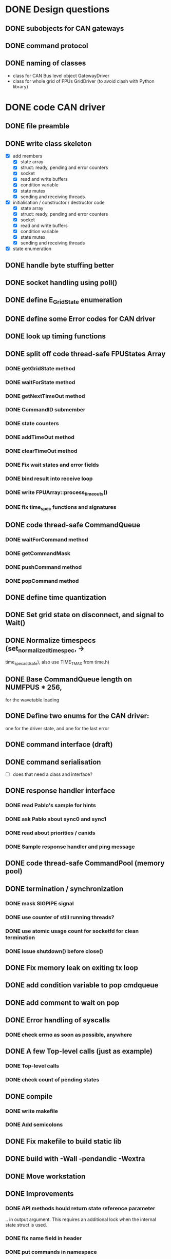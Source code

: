 
* DONE Design questions

** DONE subobjects for CAN gateways
** DONE command protocol

** DONE naming of classes
- class for CAN Bus level object GatewayDriver
- class for whole grid of FPUs GridDriver (to avoid clash with Python library)

* DONE code CAN driver

** DONE file preamble
** DONE write class skeleton
- [X] add members
  - [X] state array
  - [X] struct: ready, pending and error counters
  - [X] socket
  - [X] read and write buffers
  - [X] condition variable
  - [X] state mutex
  - [X] sending and receiving threads


- [X] initialisation / constructor / destructor code
  - [X] state array
  - [X] struct: ready, pending and error counters
  - [X] socket
  - [X] read and write buffers
  - [X] condition variable
  - [X] state mutex
  - [X] sending and receiving threads

- [X] state enumeration
** DONE handle byte stuffing better
** DONE socket handling using poll()

** DONE define E_GridState enumeration

** DONE define some Error codes for CAN driver
** DONE look up timing functions
** DONE split off code thread-safe FPUStates Array
*** DONE getGridState method
*** DONE waitForState method
*** DONE getNextTimeOut method
*** DONE CommandID submember
*** DONE state counters
*** DONE addTimeOut method
*** DONE clearTimeOut method
*** DONE Fix wait states and error fields
*** DONE bind result into receive loop
*** DONE write FPUArray::process_timeouts()
*** DONE fix time_spec functions and signatures
** DONE code thread-safe CommandQueue
*** DONE waitForCommand method
*** DONE getCommandMask
*** DONE pushCommand method
*** DONE popCommand method
** DONE define time quantization
** DONE Set grid state on disconnect, and signal to Wait()
** DONE Normalize timespecs (set_normalized_timespec, -> 
time_spec_add_safe), also  use TIME_T_MAX from time.h)
** DONE Base CommandQueue length on NUMFPUS * 256, 
  for the wavetable loading
** DONE Define two enums for the CAN driver:
 one for the driver state, and one for 
 the last error
** DONE command interface (draft)
** DONE command serialisation
- [ ] does that need a class and interface?
** DONE response handler interface
*** DONE read Pablo's sample for hints
*** DONE ask Pablo about sync0 and sync1
*** DONE read about priorities / canids
*** DONE Sample response handler and ping message
** DONE code thread-safe CommandPool (memory pool)
** DONE termination / synchronization
*** DONE mask SIGPIPE signal
*** DONE use counter of still running threads?
*** DONE use atomic usage count for socketfd for clean termination
*** DONE issue shutdown() before close()
** DONE Fix memory leak on exiting tx loop
** DONE add condition variable to pop cmdqueue
** DONE add comment to wait on pop
** DONE Error handling of syscalls
*** DONE check errno as soon as possible, anywhere
** DONE A few Top-level calls (just as example)
*** DONE Top-level calls
*** DONE check count of pending states
** DONE compile
*** DONE write makefile
*** DONE Add semicolons
** DONE Fix makefile to build static lib
** DONE build with -Wall -pendandic -Wextra
** DONE Move workstation
** DONE Improvements
*** DONE API methods hould return state reference parameter
.. in output argument. This requires an additional lock
when the internal state struct is used.
*** DONE fix name field in header
*** DONE put commands in namespace
*** DONE put can level stuff into namespace
*** DONE split methods in initialize() / uninitialize():
   anywhere we allocate memory via the STL, to catch
   out-of-memory exceptions

   Also, thread tghrough the calls of these methods
   up to the top level.
*** DONE compile -Wall
*** DONE Fix CPU hogging
*** DONE fix Python wrapper for grid_state
*** DONE clean up debug messages 
*** DONE Fix encoding of beta step count in both driver and mock_controller
*** DONE fix changed CAN command names (setTicksPerSegment and setStepsPerFrame, also getCounterDeviation)
*** DONE fix message lengths in all version 1 CAN commands, and re-test
*** DONE fix decoding of all CAN commands in mock_controller.py to make it clearer
*** DONE Fix encoding of mock responses (use TX[n] = ... )
*** DONE fix const correctness
*** DONE add PingFPU  command
*** DONE add resetFPU command
*** DONE Add eventfds for new commands and for driver shutdown
*** DONE Add time-outs for commands
*** DONE add response handlers for base commands
*** DONE Clean-up
**** DONE Split declarations and implementations into source files as usual
**** DONE consider: move locus of time-stamping sent command to after termination of sending
**** DONE collect time utility functions into own file
**** DONE replace hand-rolled time function with system standard funcs
*** DONE make signatures const-correct
*** DONE make API const-correct
*** DONE split findDatum into start and wait functions

*** DONE Wrap error returns into Python Exceptions
*** DONE revise expects_response field
*** DONE add Python wrappers for base commands
*** DONE Add tentative CAN responses
**** DONE config_motion
**** DONE ping
**** DONE print frequency of epoll / cond_wait calls
**** DONE solve argument passing of grid_state
**** DONE print invalid responses
*** DONE fix recording of movement direction
*** DONE add mock gateway code for base commands (version 1)
*** DONE fix unnecessary compile warnings
*** DONE check FIXMEs for resolved stuff
*** DONE remove dead code
*** DONE format code nicely using astyle
*** DONE revise initializations of socket and threads
*** DONE Implement ustep errors in mock-up and test handler
*** DONE Bugfix broadast command for more than one bus
*** DONE Lift waveform restriction for zero movement (DEFINE)
*** DONE Update tutorial on allowed waveforms
*** DONE Fix multiplexing of broadcast commands (currently, they are only sent to bus 0)
    One CAN command for each bus needs to be generated,
    not only for each gateway.
    This affects both the serialization code in send_buffer,
    the generation of broadcast commands in the gateway method,
    and the update of pending commands which needs to filter
    by busid.

*** DONE stress tests with multiple FPUs
*** DONE Fix missing exception for beta collision
*** DONE fix branching for driver
*** DONE add datum restriction to firmware protocol
*** DONE Install Scientific Linux or ESO Linux image on kraken
*** DONE Add & test TCP options for socket connection time-outs.
*** DONE Fix detection & reporting of CAN command timeouts
** DONE release 0.5.2
*** DONE revise tutorial
**** DONE Document listing uninitialized angles
**** DONE document separate datum options
**** DONE expand tutorial with reference part 
**** DONE apply spelling corrections to tutorial
**** DONE Tidy up error codes, and list them in tutorial reference
**** DONE List exception hierarchy in tutorial
**** DONE add runnable example scripts
**** DONE review NaN description
**** DONE Add example scripts 
*** DONE Add separate initialised flags for alpha and beta
*** DONE extend list_angles to list uninitialized angles or initialized bit, document that
*** DONE Add alpha/beta selection parameter for datum method
*** DONE clarify requirement for variable MAX_FPU
*** DONE Add time-out for socket connect() call
** DONE release 0.5.3
*** DONE move all driver configuration parameters to const struct
*** DONE Add log levels as discussed
*** DONE add separate reporting/logging of results
** DONE document logging
** DONE 0.5.4: Tutorial, fix description of findDatum option selected_arm
*** DONE replace reference to old version, 
*** DONE proof-read tutorial again
*** DONE add print_function to imports from __future__ everywhere
*** DONE fix swallowing of OBSTACLE_ERROR in finishMotion
** TODO add outstanding features for verification system
*** DONE discern SocketFailure from FPUTimeoutError
*** DONE extend spec to autoDatum and firmwareVersion flags
*** DONE control direction of datum command and add automatic datum flag
**** DONE test denial of auto with firmware < 1.2
**** DONE extend simfirmware to ignore beta, mirror flags
**** DONE test DASEL_ALPHA, DASEL_BOTH
**** DONE test SEARCH_AUTO, SEARCH_CLOCKWISE, SEARCH_ANTI_CLOCKWISE
**** DONE test protection flag (switch off denial)
**** DONE add readRegister command
**** DONE add  readFirmwareVersion command
**** DONE test firmware version in findDatum command
**** DONE document orientation ~ steps in tutorial
**** DONE document new exceptions for ProtectionError, TimeoutError
**** DONE document changes to findDatum
**** DONE document readRegister, getVersionInformation
*** DONE add addressing a subset of FPUs 
*** DONE rename *_BACKWARD to $_REVERSE
*** DONE test AutoDatum
*** DONE pack release 0.6.0
*** DONE add reading/writing serial number
*** TODO change datum reference default
*** TODO add count of allowed freeBetaCollision attempts
*** TODO separate out driver constants (gear ratios)
*** DONE change movement commands (findDatum,executeMotion,freeBetaCollision) so that the ping_ok field is cleared on confirmation
*** DONE update Steven's picture on FPU motor ranges
*** DONE format serial number in printSerialNumbers() with repr()
*** DONE install LMDB on moons-pc01
*** DONE install eigen on moons-pc01
*** DONE read intro into LMDB usage
*** TODO add hook for ping
*** TODO add hook for reset
*** TODO add hook for findDatum
*** TODO add hook for freeBetaCollision
*** TODO add hook for configMotion
*** TODO add hook for executeMotion
*** DONE Add reading the alpha limit switch state from register
*** TODO Add ER_DATUMTO error code
*** TODO add reporting number of movements
*** TODO add reporting of total number of steps
*** TODO make wording of direction orientation more precise
*** DONE fix torn paragraph in state machine description
*** TODO add counters for total number of movements etc
*** TODO add and evaluate error codes for datum time-out / datum rejected because on limit switch
** TODO Flash etherCAN gateways with different IPs and MACs
** TODO make Thorlabs automation available to Python
** TODO  clean-up of version 1 code
*** TODO Add state filtering to command precondition check
*** TODO Fix caching in TimeOutList
*** TODO Unit test of TimeOutList
*** DONE run short stress test of firmware with CAN command logging
*** TODO Refactor duplicate code in command header encoding
*** TODO split SBuffer in independent read buffer and write buffer ?   
** TODO Implement CAN Protocol V2
*** TODO clean up protocol document
*** TODO confirm agreement on protocol

* TODO Verification System
** DONE make thorpy driver accessible in python2
*** DONE read protocol for stages we have
*** DONE get java environment
*** DONE get turntable
*** DONE test cli tool
*** DONE [?] Do PySerial experiments
*** DONE Check protocol for turntable / controller
*** TODO fix python library for NR360, parametrize models

* TODO Integrate path analysis script into MOONS shared library
** DONE do a git-svn pull of library
** TODO integrate test values into test folder
** TODO convert (r,theta) coordinates to FPU coordinates
   (observing curvature of focal surface)
** TODO extend avoidance model
** TODO do tests



